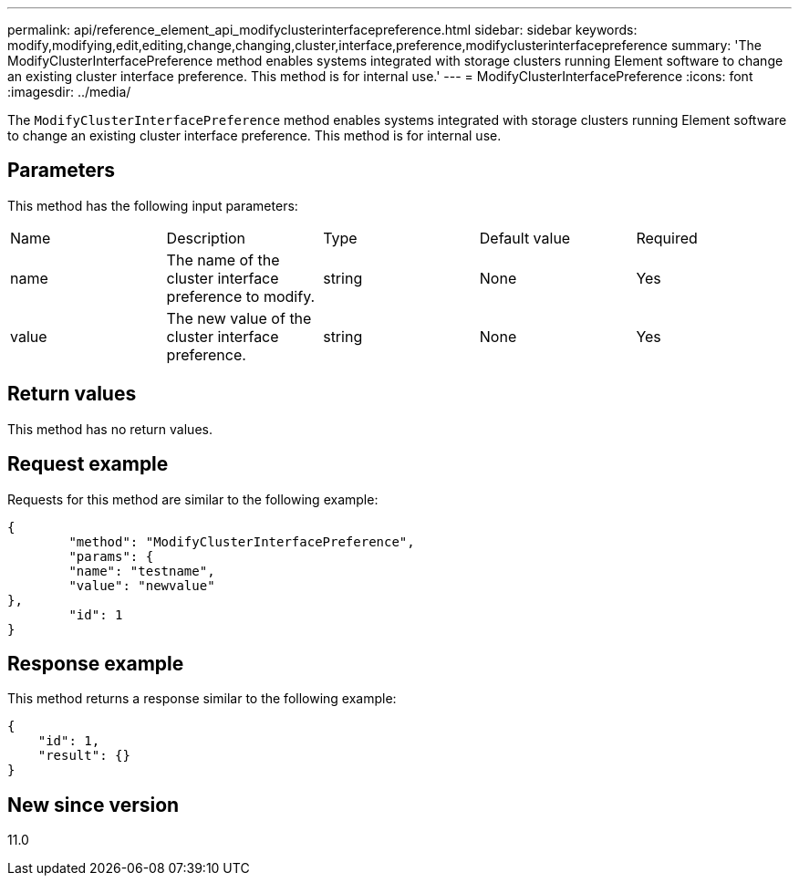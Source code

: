 ---
permalink: api/reference_element_api_modifyclusterinterfacepreference.html
sidebar: sidebar
keywords: modify,modifying,edit,editing,change,changing,cluster,interface,preference,modifyclusterinterfacepreference
summary: 'The ModifyClusterInterfacePreference method enables systems integrated with storage clusters running Element software to change an existing cluster interface preference. This method is for internal use.'
---
= ModifyClusterInterfacePreference
:icons: font
:imagesdir: ../media/

[.lead]
The `ModifyClusterInterfacePreference` method enables systems integrated with storage clusters running Element software to change an existing cluster interface preference. This method is for internal use.

== Parameters

This method has the following input parameters:

|===
|Name |Description |Type |Default value |Required
a|
name
a|
The name of the cluster interface preference to modify.
a|
string
a|
None
a|
Yes
a|
value
a|
The new value of the cluster interface preference.
a|
string
a|
None
a|
Yes
|===

== Return values

This method has no return values.

== Request example

Requests for this method are similar to the following example:

----
{
	"method": "ModifyClusterInterfacePreference",
	"params": {
	"name": "testname",
	"value": "newvalue"
},
	"id": 1
}
----

== Response example

This method returns a response similar to the following example:

----
{
    "id": 1,
    "result": {}
}
----

== New since version

11.0

